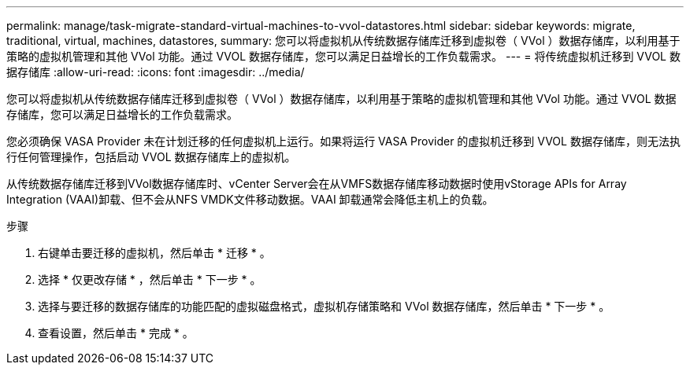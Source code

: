 ---
permalink: manage/task-migrate-standard-virtual-machines-to-vvol-datastores.html 
sidebar: sidebar 
keywords: migrate, traditional, virtual, machines, datastores, 
summary: 您可以将虚拟机从传统数据存储库迁移到虚拟卷（ VVol ）数据存储库，以利用基于策略的虚拟机管理和其他 VVol 功能。通过 VVOL 数据存储库，您可以满足日益增长的工作负载需求。 
---
= 将传统虚拟机迁移到 VVOL 数据存储库
:allow-uri-read: 
:icons: font
:imagesdir: ../media/


[role="lead"]
您可以将虚拟机从传统数据存储库迁移到虚拟卷（ VVol ）数据存储库，以利用基于策略的虚拟机管理和其他 VVol 功能。通过 VVOL 数据存储库，您可以满足日益增长的工作负载需求。

您必须确保 VASA Provider 未在计划迁移的任何虚拟机上运行。如果将运行 VASA Provider 的虚拟机迁移到 VVOL 数据存储库，则无法执行任何管理操作，包括启动 VVOL 数据存储库上的虚拟机。

从传统数据存储库迁移到VVol数据存储库时、vCenter Server会在从VMFS数据存储库移动数据时使用vStorage APIs for Array Integration (VAAI)卸载、但不会从NFS VMDK文件移动数据。VAAI 卸载通常会降低主机上的负载。

.步骤
. 右键单击要迁移的虚拟机，然后单击 * 迁移 * 。
. 选择 * 仅更改存储 * ，然后单击 * 下一步 * 。
. 选择与要迁移的数据存储库的功能匹配的虚拟磁盘格式，虚拟机存储策略和 VVol 数据存储库，然后单击 * 下一步 * 。
. 查看设置，然后单击 * 完成 * 。


